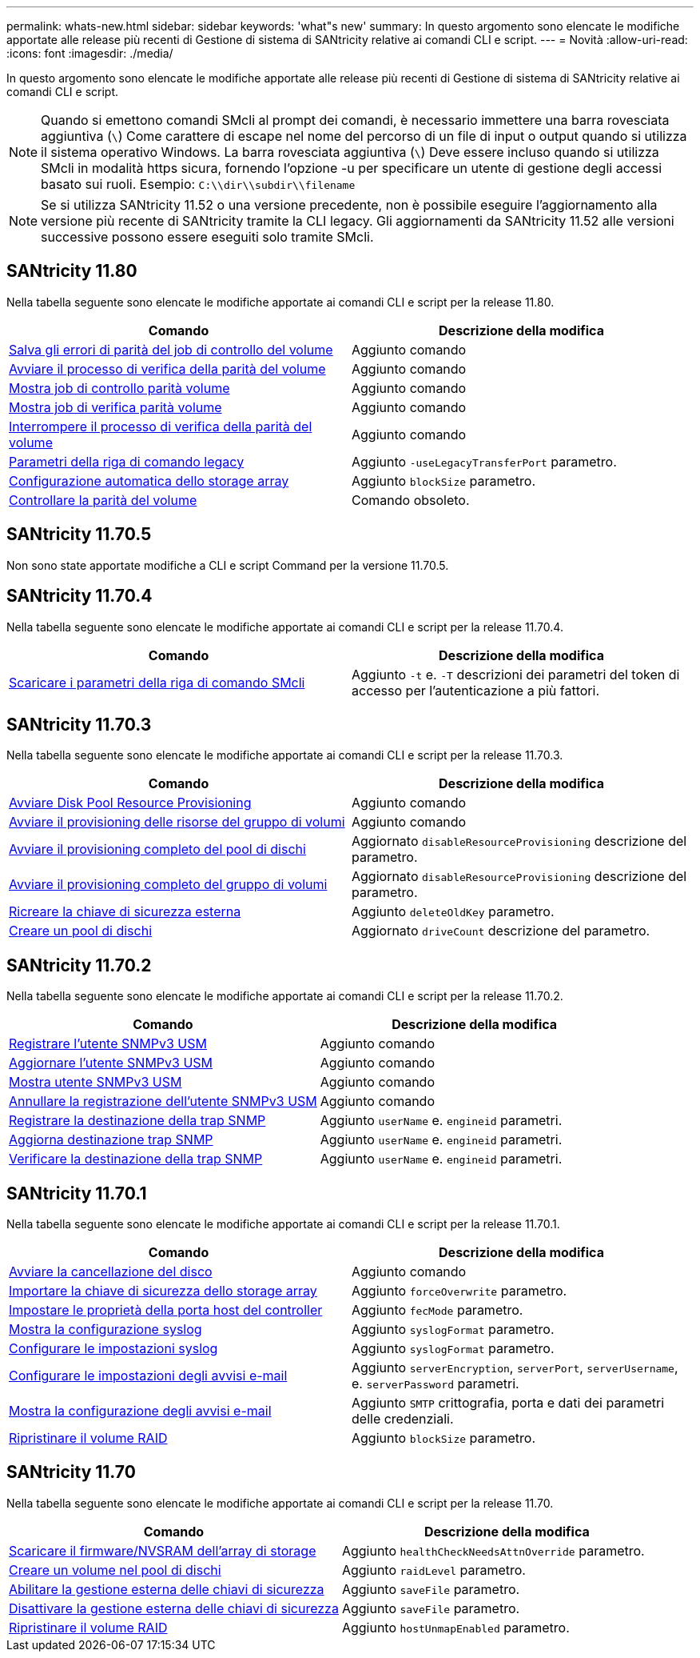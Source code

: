 ---
permalink: whats-new.html 
sidebar: sidebar 
keywords: 'what"s new' 
summary: In questo argomento sono elencate le modifiche apportate alle release più recenti di Gestione di sistema di SANtricity relative ai comandi CLI e script. 
---
= Novità
:allow-uri-read: 
:icons: font
:imagesdir: ./media/


[role="lead"]
In questo argomento sono elencate le modifiche apportate alle release più recenti di Gestione di sistema di SANtricity relative ai comandi CLI e script.

[NOTE]
====
Quando si emettono comandi SMcli al prompt dei comandi, è necessario immettere una barra rovesciata aggiuntiva (`\`) Come carattere di escape nel nome del percorso di un file di input o output quando si utilizza il sistema operativo Windows. La barra rovesciata aggiuntiva (`\`) Deve essere incluso quando si utilizza SMcli in modalità https sicura, fornendo l'opzione -u per specificare un utente di gestione degli accessi basato sui ruoli. Esempio: `C:\\dir\\subdir\\filename`

====
[NOTE]
====
Se si utilizza SANtricity 11.52 o una versione precedente, non è possibile eseguire l'aggiornamento alla versione più recente di SANtricity tramite la CLI legacy. Gli aggiornamenti da SANtricity 11.52 alle versioni successive possono essere eseguiti solo tramite SMcli.

====


== SANtricity 11.80

Nella tabella seguente sono elencate le modifiche apportate ai comandi CLI e script per la release 11.80.

[cols="2*"]
|===
| Comando | Descrizione della modifica 


 a| 
xref:./commands-a-z/save-check-vol-parity-job-errors.adoc[Salva gli errori di parità del job di controllo del volume]
 a| 
Aggiunto comando



 a| 
xref:./commands-a-z/start-check-vol-parity-job.adoc[Avviare il processo di verifica della parità del volume]
 a| 
Aggiunto comando



 a| 
xref:./commands-a-z/show-check-vol-parity-jobs.adoc[Mostra job di controllo parità volume]
 a| 
Aggiunto comando



 a| 
xref:./commands-a-z/show-check-vol-parity-job.adoc[Mostra job di verifica parità volume]
 a| 
Aggiunto comando



 a| 
xref:./commands-a-z/stop-check-vol-parity-job.adoc[Interrompere il processo di verifica della parità del volume]
 a| 
Aggiunto comando



 a| 
xref:./get-started/command-line-parameters.adoc[Parametri della riga di comando legacy]
 a| 
Aggiunto `-useLegacyTransferPort` parametro.



 a| 
xref:./commands-a-z/autoconfigure-storagearray.adoc[Configurazione automatica dello storage array]
 a| 
Aggiunto `blockSize` parametro.



 a| 
xref:./commands-a-z/check-volume-parity.adoc[Controllare la parità del volume]
 a| 
Comando obsoleto.

|===


== SANtricity 11.70.5

Non sono state apportate modifiche a CLI e script Command per la versione 11.70.5.



== SANtricity 11.70.4

Nella tabella seguente sono elencate le modifiche apportate ai comandi CLI e script per la release 11.70.4.

[cols="2*"]
|===
| Comando | Descrizione della modifica 


 a| 
xref:./get-started/downloadable-smcli-parameters.adoc[Scaricare i parametri della riga di comando SMcli]
 a| 
Aggiunto `-t` e. `-T` descrizioni dei parametri del token di accesso per l'autenticazione a più fattori.

|===


== SANtricity 11.70.3

Nella tabella seguente sono elencate le modifiche apportate ai comandi CLI e script per la release 11.70.3.

[cols="2*"]
|===
| Comando | Descrizione della modifica 


 a| 
xref:./commands-a-z/start-diskpool-resourceprovisioning.adoc[Avviare Disk Pool Resource Provisioning]
 a| 
Aggiunto comando



 a| 
xref:./commands-a-z/start-volumegroup-resourceprovisioning.adoc[Avviare il provisioning delle risorse del gruppo di volumi]
 a| 
Aggiunto comando



 a| 
xref:./commands-a-z/start-diskpool-fullprovisioning.adoc[Avviare il provisioning completo del pool di dischi]
 a| 
Aggiornato `disableResourceProvisioning` descrizione del parametro.



 a| 
xref:./commands-a-z/start-volumegroup-fullprovisioning.adoc[Avviare il provisioning completo del gruppo di volumi]
 a| 
Aggiornato `disableResourceProvisioning` descrizione del parametro.



 a| 
xref:./commands-a-z/recreate-storagearray-securitykey.html[Ricreare la chiave di sicurezza esterna]
 a| 
Aggiunto `deleteOldKey` parametro.



 a| 
xref:./commands-a-z/create-diskpool.html[Creare un pool di dischi]
 a| 
Aggiornato `driveCount` descrizione del parametro.

|===


== SANtricity 11.70.2

Nella tabella seguente sono elencate le modifiche apportate ai comandi CLI e script per la release 11.70.2.

[cols="2*"]
|===
| Comando | Descrizione della modifica 


 a| 
xref:./commands-a-z/create-snmpuser-username.adoc[Registrare l'utente SNMPv3 USM]
 a| 
Aggiunto comando



 a| 
xref:./commands-a-z/set-snmpuser-username.adoc[Aggiornare l'utente SNMPv3 USM]
 a| 
Aggiunto comando



 a| 
xref:./commands-a-z/show-allsnmpusers.adoc[Mostra utente SNMPv3 USM]
 a| 
Aggiunto comando



 a| 
xref:./commands-a-z/delete-snmpuser-username.adoc[Annullare la registrazione dell'utente SNMPv3 USM]
 a| 
Aggiunto comando



 a| 
xref:./commands-a-z/create-snmptrapdestination.adoc[Registrare la destinazione della trap SNMP]
 a| 
Aggiunto `userName` e. `engineid` parametri.



 a| 
xref:./commands-a-z/set-snmptrapdestination-trapreceiverip.adoc[Aggiorna destinazione trap SNMP]
 a| 
Aggiunto `userName` e. `engineid` parametri.



 a| 
xref:./commands-a-z/start-snmptrapdestination.adoc[Verificare la destinazione della trap SNMP]
 a| 
Aggiunto `userName` e. `engineid` parametri.

|===


== SANtricity 11.70.1

Nella tabella seguente sono elencate le modifiche apportate ai comandi CLI e script per la release 11.70.1.

[cols="2*"]
|===
| Comando | Descrizione della modifica 


 a| 
xref:./commands-a-z/start-drive-erase.adoc[Avviare la cancellazione del disco]
 a| 
Aggiunto comando



 a| 
xref:./commands-a-z/import-storagearray-securitykey-file.adoc[Importare la chiave di sicurezza dello storage array]
 a| 
Aggiunto `forceOverwrite` parametro.



 a| 
xref:./commands-a-z/set-controller-hostport.adoc[Impostare le proprietà della porta host del controller]
 a| 
Aggiunto `fecMode` parametro.



 a| 
xref:./commands-a-z/show-syslog-summary.adoc[Mostra la configurazione syslog]
 a| 
Aggiunto `syslogFormat` parametro.



 a| 
xref:./commands-a-z/set-syslog.adoc[Configurare le impostazioni syslog]
 a| 
Aggiunto `syslogFormat` parametro.



 a| 
xref:./commands-a-z/set-emailalert.adoc[Configurare le impostazioni degli avvisi e-mail]
 a| 
Aggiunto `serverEncryption`, `serverPort`, `serverUsername`, e. `serverPassword` parametri.



 a| 
xref:./commands-a-z/show-emailalert-summary.adoc[Mostra la configurazione degli avvisi e-mail]
 a| 
Aggiunto `SMTP` crittografia, porta e dati dei parametri delle credenziali.



 a| 
xref:./commands-a-z/recover-volume.adoc[Ripristinare il volume RAID]
 a| 
Aggiunto `blockSize` parametro.

|===


== SANtricity 11.70

Nella tabella seguente sono elencate le modifiche apportate ai comandi CLI e script per la release 11.70.

[cols="2*"]
|===
| Comando | Descrizione della modifica 


 a| 
xref:./commands-a-z/download-storagearray-firmware.adoc[Scaricare il firmware/NVSRAM dell'array di storage]
 a| 
Aggiunto `healthCheckNeedsAttnOverride` parametro.



 a| 
xref:./commands-a-z/create-volume-diskpool.adoc[Creare un volume nel pool di dischi]
 a| 
Aggiunto `raidLevel` parametro.



 a| 
xref:./commands-a-z/enable-storagearray-externalkeymanagement-file.adoc[Abilitare la gestione esterna delle chiavi di sicurezza]
 a| 
Aggiunto `saveFile` parametro.



 a| 
xref:./commands-a-z/disable-storagearray-externalkeymanagement-file.adoc[Disattivare la gestione esterna delle chiavi di sicurezza]
 a| 
Aggiunto `saveFile` parametro.



 a| 
xref:./commands-a-z/recover-volume.adoc[Ripristinare il volume RAID]
 a| 
Aggiunto `hostUnmapEnabled` parametro.

|===